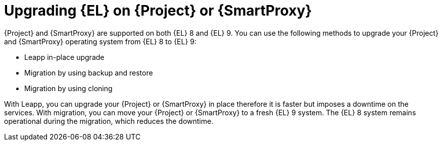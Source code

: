 [id="upgrading_EL_on_{project-context}_or_proxy_{context}"]
= Upgrading {EL} on {Project} or {SmartProxy}

{Project} and {SmartProxy} are supported on both {EL} 8 and {EL} 9.
You can use the following methods to upgrade your {Project} and {SmartProxy} operating system from {EL} 8 to {EL} 9:

* Leapp in-place upgrade
* Migration by using backup and restore
* Migration by using cloning

With Leapp, you can upgrade your {Project} or {SmartProxy} in place therefore it is faster but imposes a downtime on the services.
With migration, you can move your {Project} or {SmartProxy} to a fresh {EL} 9 system.
The {EL} 8 system remains operational during the migration, which reduces the downtime.
